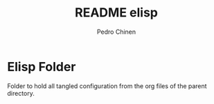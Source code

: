 #+TITLE:        README elisp
#+AUTHOR:       Pedro Chinen
#+DATE-CREATED: [2018-10-04 qui]
#+DATE-UPDATED: [2018-10-04 qui]

* Elisp Folder
:PROPERTIES:
:ID:       d88dae66-ba5c-45c7-a318-64136e9a7f92
:END:

Folder to hold all tangled configuration from the org files of the parent directory.


